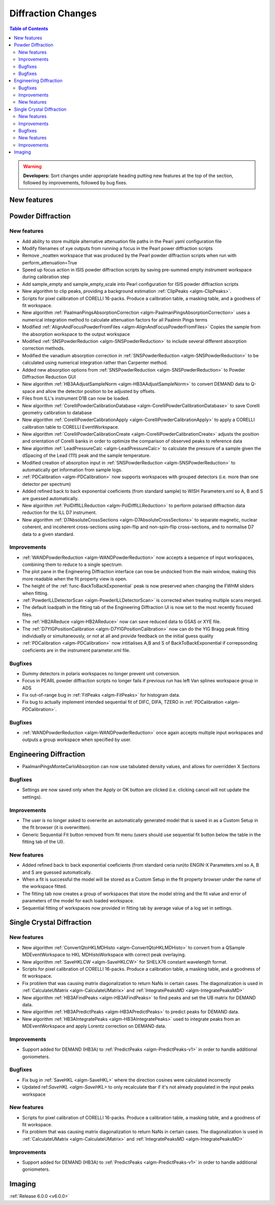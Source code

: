 ===================
Diffraction Changes
===================

.. contents:: Table of Contents
   :local:

.. warning:: **Developers:** Sort changes under appropriate heading
    putting new features at the top of the section, followed by
    improvements, followed by bug fixes.

New features
------------

Powder Diffraction
------------------
New features
############

- Add ability to store multiple alternative attenuation file paths in the Pearl yaml configuration file
- Modify filenames of xye outputs from running a focus in the Pearl power diffraction scripts
- Remove _noatten workspace that was produced by the Pearl powder diffraction scripts when run with perform_attenuation=True
- Speed up focus action in ISIS powder diffraction scripts by saving pre-summed empty instrument workspace during calibration step
- Add sample_empty and sample_empty_scale into Pearl configuration for ISIS powder diffraction scripts
- New algorithm to clip peaks, providing a background estimation :ref:`ClipPeaks <algm-ClipPeaks>`.
- Scripts for pixel calibration of CORELLI 16-packs. Produce a calibration table, a masking table, and a goodness of fit workspace.
- New algorithm :ref:`PaalmanPingsAbsorptionCorrection <algm-PaalmanPingsAbsorptionCorrection>` uses a numerical integration method to calculate attenuation factors for all Paalmin Pings terms
- Modified :ref:`AlignAndFocusPowderFromFiles <algm-AlignAndFocusPowderFromFiles>` Copies the sample from the absorption workspace to the output workspace
- Modified :ref:`SNSPowderReduction <algm-SNSPowderReduction>` to include several different absorption correction methods.
- Modified the vanadium absorption correction in :ref:`SNSPowderReduction <algm-SNSPowderReduction>` to be calculated using numerical integration rather than Carpenter method.
- Added new absorption options from :ref:`SNSPowderReduction <algm-SNSPowderReduction>` to Powder Diffraction Reduction GUI
- New algorithm :ref:`HB3AAdjustSampleNorm <algm-HB3AAdjustSampleNorm>` to convert DEMAND data to Q-space and allow the detector position to be adjusted by offsets.
- Files from ILL's instrument D1B can now be loaded.
- New algorithm :ref:`CorelliPowderCalibrationDatabase <algm-CorelliPowderCalibrationDatabase>` to save Corelli geometry calibration to database
- New algorithm :ref:`CorelliPowderCalibrationApply <algm-CorelliPowderCalibrationApply>` to apply a CORELLI calibration table to CORELLI EventWorkspace.
- New algorithm :ref:`CorelliPowderCalibrationCreate <algm-CorelliPowderCalibrationCreate>` adjusts the position and orientation of Corelli banks in order to optimize the comparison of observed peaks to reference data
- New algorithm :ref:`LeadPressureCalc <algm-LeadPressureCalc>` to calculate the pressure of a sample given the dSpacing of the Lead (111) peak and the sample temperature.
- Modified creation of absorption input in :ref:`SNSPowderReduction <algm-SNSPowderReduction>` to automatically get information from sample logs.
- :ref:`PDCalibration <algm-PDCalibration>` now supports workspaces with grouped detectors (i.e. more than one detector per spectrum)
- Added refined back to back exponential coeficients (from standard sample) to WISH Parameters.xml so A, B and S are guessed automatically.
- New algorithm :ref:`PolDiffILLReduction <algm-PolDiffILLReduction>` to perform polarised diffraction data reduction for the ILL D7 instrument.
- New algorithm :ref:`D7AbsoluteCrossSections <algm-D7AbsoluteCrossSections>` to separate magnetic, nuclear coherent, and incoherent cross-sections using spin-flip and non-spin-flip cross-sections, and to normalise D7 data to a given standard.

Improvements
############
- :ref:`WANDPowderReduction <algm-WANDPowderReduction>` now accepts a sequence of input workspaces, combining them to reduce to a single spectrum.
- The plot pane in the Engineering Diffraction interface can now be undocked from the main window, making this more readable when the fit property view is open.
- The height of the :ref:`func-BackToBackExponential` peak is now preserved when changing the FWHM sliders when fitting.
- :ref:`PowderILLDetectorScan <algm-PowderILLDetectorScan>` is corrected when treating multiple scans merged.
- The default loadpath in the fitting tab of the Engineering Diffraction UI is now set to the most recently focused files.
- The :ref:`HB2AReduce <algm-HB2AReduce>` now can save reduced data to GSAS or XYE file.
- The :ref:`D7YIGPositionCalibration <algm-D7YIGPositionCalibration>` now can do the YIG Bragg peak fitting individually or simultaneously, or not at all and provide feedback on the initial guess quality
- :ref:`PDCalibration <algm-PDCalibration>` now intitialises A,B and S of BackToBackExponential if correpsonding coeficients are in the instrument parameter.xml file.

Bugfixes
########

- Dummy detectors in polaris workspaces no longer prevent unit conversion.
- Focus in PEARL powder diffraction scripts no longer fails if previous run has left Van splines workspace group in ADS
- Fix out-of-range bug in :ref:`FitPeaks <algm-FitPeaks>` for histogram data.
- Fix bug to actually implement intended sequential fit of DIFC, DIFA, TZERO in :ref:`PDCalibration <algm-PDCalibration>`.


Bugfixes
########
- :ref:`WANDPowderReduction <algm-WANDPowderReduction>` once again accepts multiple input workspaces and outputs a group workspace when specified by user.

Engineering Diffraction
-----------------------
- PaalmanPingsMonteCarloAbsorption can now use tabulated density values, and allows for overridden X Sections

Bugfixes
############
- Settings are now saved only when the Apply or OK button are clicked (i.e. clicking cancel will not update the settings).

Improvements
############
- The user is no longer asked to overwrite an automatically generated model that is saved in as a Custom Setup in the fit browser (it is overwritten).
- Generic Sequential Fit button removed from fit menu (users should use sequential fit button below the table in the fitting tab of the UI).

New features
############
- Added refined back to back exponential coeficients (from standard ceria run)to ENGIN-X Parameters.xml so A, B and S are guessed automatically.
- When a fit is successful the model will be stored as a Custom Setup in the fit property browser under the name of the workspace fitted.
- The fitting tab now creates a group of workspaces that store the model string and the fit value and error of parameters of the model for each loaded workspace.
- Sequential fitting of workspaces now provided in fitting tab by average value of a log set in settings.

Single Crystal Diffraction
--------------------------
New features
############
- New algorithm :ref:`ConvertQtoHKLMDHisto <algm-ConvertQtoHKLMDHisto>` to convert from a QSample MDEventWorkspace to HKL MDHistoWorkspace with correct peak overlaying.
- New algorithm :ref:`SaveHKLCW <algm-SaveHKLCW>` for SHELX76 constant wavelength format.
- Scripts for pixel calibration of CORELLI 16-packs. Produce a calibration table, a masking table, and a goodness of fit workspace.
- Fix problem that was causing matrix diagonalization to return NaNs in certain cases. The diagonalization is used in :ref:`CalculateUMatrix <algm-CalculateUMatrix>` and :ref:`IntegratePeaksMD <algm-IntegratePeaksMD>`
- New algorithm :ref:`HB3AFindPeaks <algm-HB3AFindPeaks>` to find peaks and set the UB matrix for DEMAND data.
- New algorithm :ref:`HB3APredictPeaks <algm-HB3APredictPeaks>` to predict peaks for DEMAND data.
- New algorithm :ref:`HB3AIntegratePeaks <algm-HB3AIntegratePeaks>` used to integrate peaks from an MDEventWorkspace and apply Lorentz correction on DEMAND data.

Improvements
############
- Support added for DEMAND (HB3A) to :ref:`PredictPeaks <algm-PredictPeaks-v1>` in order to handle additional goniometers.

Bugfixes
########
- Fix bug in :ref:`SaveHKL <algm-SaveHKL>` where the direction cosines were calculated incorrectly
- Updated ref:`SaveHKL <algm-SaveHKL>` to only recalculate tbar if it's not already populated in the input peaks workspace

New features
############
- Scripts for pixel calibration of CORELLI 16-packs. Produce a calibration table, a masking table, and a goodness of fit workspace.
- Fix problem that was causing matrix diagonalization to return NaNs in certain cases. The diagonalization is used in :ref:`CalculateUMatrix <algm-CalculateUMatrix>` and :ref:`IntegratePeaksMD <algm-IntegratePeaksMD>`

Improvements
############
- Support added for DEMAND (HB3A) to :ref:`PredictPeaks <algm-PredictPeaks-v1>` in order to handle additional goniometers.


Imaging
-------

:ref:`Release 6.0.0 <v6.0.0>`
